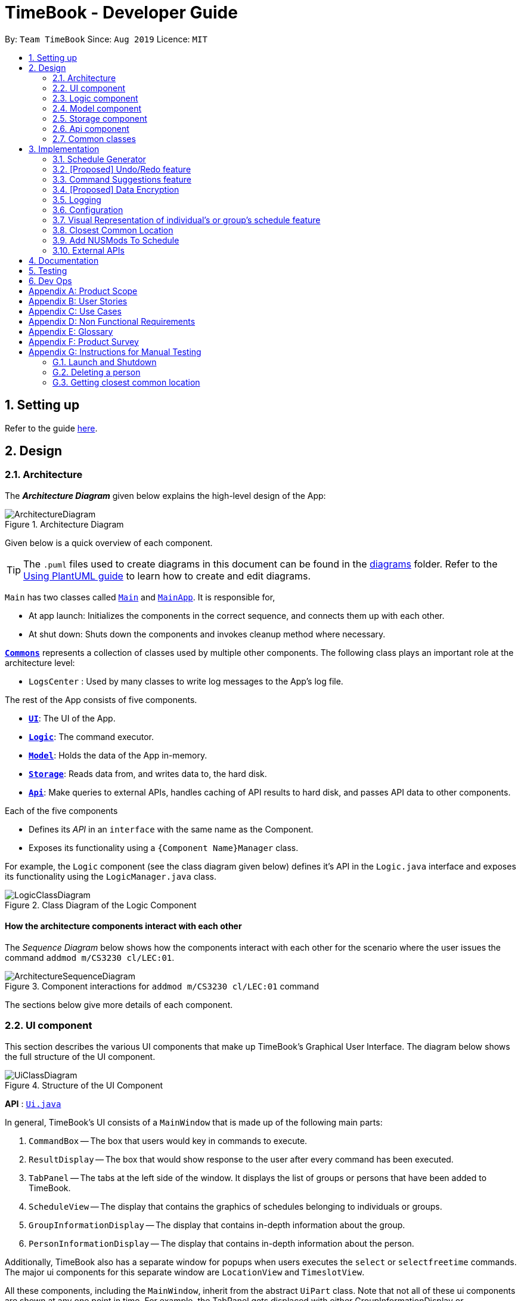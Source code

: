 = TimeBook - Developer Guide
:site-section: DeveloperGuide
:toc:
:toc-title:
:toc-placement: preamble
:sectnums:
:imagesDir: images
:stylesDir: stylesheets
:xrefstyle: full
ifdef::env-github[]
:tip-caption: :bulb:
:note-caption: :information_source:
:warning-caption: :warning:
endif::[]
:repoURL: https://github.com/AY1920S1-CS2103T-T10-4/main

By: `Team TimeBook`      Since: `Aug 2019`      Licence: `MIT`

== Setting up

Refer to the guide <<SettingUp#, here>>.

== Design

[[Design-Architecture]]
=== Architecture

The *_Architecture Diagram_* given below explains the high-level design of the App:

.Architecture Diagram
image::ArchitectureDiagram.png[]

Given below is a quick overview of each component.

[TIP]
The `.puml` files used to create diagrams in this document can be found in the link:{repoURL}/docs/diagrams/[diagrams] folder.
Refer to the <<UsingPlantUml#, Using PlantUML guide>> to learn how to create and edit diagrams.

`Main` has two classes called link:{repoURL}/src/main/java/seedu/address/Main.java[`Main`] and link:{repoURL}/src/main/java/seedu/address/MainApp.java[`MainApp`]. It is responsible for,

* At app launch: Initializes the components in the correct sequence, and connects them up with each other.
* At shut down: Shuts down the components and invokes cleanup method where necessary.

<<Design-Commons,*`Commons`*>> represents a collection of classes used by multiple other components.
The following class plays an important role at the architecture level:

* `LogsCenter` : Used by many classes to write log messages to the App's log file.

The rest of the App consists of five components.

* <<Design-Ui,*`UI`*>>: The UI of the App.
* <<Design-Logic,*`Logic`*>>: The command executor.
* <<Design-Model,*`Model`*>>: Holds the data of the App in-memory.
* <<Design-Storage,*`Storage`*>>: Reads data from, and writes data to, the hard disk.
* <<Design-API,*`Api`*>>: Make queries to external APIs, handles caching of API results to hard disk, and passes API data to other components.

Each of the five components

* Defines its _API_ in an `interface` with the same name as the Component.
* Exposes its functionality using a `{Component Name}Manager` class.

For example, the `Logic` component (see the class diagram given below) defines it's API in the `Logic.java` interface and exposes its functionality using the `LogicManager.java` class.

.Class Diagram of the Logic Component
image::LogicClassDiagram.png[]

[discrete]
==== How the architecture components interact with each other

The _Sequence Diagram_ below shows how the components interact with each other for the scenario where the user issues the command `addmod m/CS3230 cl/LEC:01`.

.Component interactions for `addmod m/CS3230 cl/LEC:01` command
image::ArchitectureSequenceDiagram.png[]

The sections below give more details of each component.

[[Design-Ui]]
=== UI component
This section describes the various UI components that make up TimeBook's Graphical User Interface. The diagram below shows the
full structure of the UI component.

.Structure of the UI Component
image::UiClassDiagram.png[]

*API* : link:{repoURL}/src/main/java/seedu/address/ui/Ui.java[`Ui.java`]

In general, TimeBook's UI consists of a `MainWindow` that is made up of the following main parts:

. `CommandBox` -- The box that users would key in commands to execute.
. `ResultDisplay` -- The box that would show response to the user after every command has been executed.
. `TabPanel` -- The tabs at the left side of the window. It displays the list of groups or persons that have been added to TimeBook.
. `ScheduleView` -- The display that contains the graphics of schedules belonging to individuals or groups.
. `GroupInformationDisplay` -- The display that contains in-depth information about the group.
. `PersonInformationDisplay` -- The display that contains in-depth information about the person.

Additionally, TimeBook also has a separate window for popups when users executes the `select` or `selectfreetime` commands.
The major ui components for this separate window are `LocationView` and `TimeslotView`.

All these components, including the `MainWindow`, inherit from the abstract `UiPart` class. Note that not all of these ui components are shown
at any one point in time. For example, the TabPanel gets displaced with either GroupInformationDisplay or PersonInformationDisplay
when a user executes commands such as `addgroup` or `addevent`. In a nut shell, the MainWindow will show different ui components depending on the command executed.

The `UI` component uses JavaFx UI framework. The layout of these UI parts are defined in matching `.fxml` files that are in the `src/main/resources/view` folder. For example, the layout of the link:{repoURL}/src/main/java/seedu/address/ui/MainWindow.java[`MainWindow`] is specified in link:{repoURL}/src/main/resources/view/MainWindow.fxml[`MainWindow.fxml`]

The `UI` component,

* Executes user commands using the `Logic` component.
* Listens for changes to `Model` data so that the UI can be updated with the modified data.

[[Design-Logic]]
=== Logic component

[[fig-LogicClassDiagram]]

The _Class Diagram_ below shows the structure of the logic component:

.Structure of the Logic Component
image::LogicClassDiagram.png[]

*API* :
link:{repoURL}/src/main/java/seedu/address/logic/Logic.java[`Logic.java`]

.  `Logic` uses the `TimeBookParser` class to parse the user command.
.  This results in a `Command` object which is executed by the `LogicManager`.
.  The command execution can affect the `Model` (e.g. adding a person).
.  The result of the command execution is encapsulated as a `CommandResult` object which is passed back to the `Ui`.
.  In addition, the `CommandResult` object can also instruct the `Ui` to perform certain actions, such as displaying help to the user.

Given below is the Sequence Diagram for interactions within the `Logic` component for the `execute("delete 1")` API call.

.Interactions Inside the Logic Component for the `delete 1` Command
image::DeleteSequenceDiagram.png[]

[[Design-Model]]
=== Model component

The following diagram provides a high-level overview of the Model component:

.High-level structure of the Model Component
image::model/ModelClassDiagram.png[]

*API* : link:{repoURL}/src/main/java/seedu/address/model/Model.java[`Model.java`]

The `Model`,

* stores a `UserPref` object that represents the user's preferences.
* stores a `TimeBook` object which contains data related to persons, groups and the mappings between them.
* stores a `ScheduleManager` object which contains data related to stateful UI.
* stores a `NusModsData` object which gets data related to NUSMods modules from the Api component and transforms them to be used by other components.
* stores a `GmapsModelManager` object which gets data related to Google Maps from the Api component and transforms them to be used by other components.

The following diagram provides a more detailed look into the `TimeBook` sub-component:

.Structure of TimeBook sub-component
image::model/TimeBookClassDiagram.png[]

The following diagram provides a more detailed look into the `ScheduleManager` sub-component:

.Structure of ScheduleManager sub-component
image::model/ScheduleManagerClassDiagram.png[]

The following diagram provides a more detailed look into the `NusModsData` sub-component:

.Structure of NusModsData sub-component
image::model/NusModsDataClassDiagram.png[]

The following diagram provides a more detailed look into the `Gmaps` sub-component:

.Structure of Gmaps sub-component
image::model/GmapsModelManagerClassDiagram.png[]

[[Design-Storage]]
=== Storage component

.Structure of the Storage Component
image::StorageClassDiagram.png[]

*API* : link:{repoURL}/src/main/java/seedu/address/storage/Storage.java[`Storage.java`]

The `Storage` component,

* can save `UserPref` objects in json format and read it back.
* can save the Time Book data in json format and read it back.

[[Design-API]]
=== Api component

The following diagram explains the design of the API component:

.Expected structure of API Component in `v2.0`.
image::api/ApiComponentClassDiagram.png[]
[NOTE]
Currently there is no `Api` interface or `ApiManager` to manage the external interactions with other components. Other components are directly accessing static methods in the `xxxApi` classes and `Cache` class for accessing API data. We intend to refactor the component to make it more OOP as shown in the figure above in `v2.0`.

The `Api`,

* handles queries to external APIs such as Google Maps and NUSMods.
* handles caching of API results for limited connectivity support.

[[Design-Commons]]
=== Common classes

Classes used by multiple components are in the `seedu.addressbook.commons` package.

== Implementation

This section describes some noteworthy details on how certain features are implemented.

//tag::scheduler[]
=== Schedule Generator

The Schedule Generator feature allows users to generate a combined schedule of any number of people. It combines these
schedules together, generates the common free time slots and packages it into a visual representation for the user.

This allows the user to quickly identify the common free time slots among the user and the members of the group.

==== Implementation

The Schedule Generator feature is facilitated by `ScheduleManager`. It implements the following operations:

* `ScheduleManager#updateScheduleWithPerson()`
** This method takes in the following as inputs:
*** `Person` person: the schedule of the person to be generated
*** `LocalDateTime` time: The start date and time of the schedule to be generated from
*** `ScheduleState` type: The type of schedule to be generated
** Generates a `ScheduleDisplay` of `type` of the `person`, spanning from `time` to 4 weeks later
** Updates the ScheduleDisplay with the generated schedule

* `ScheduleManager#updateScheduleWithUser()`
** This method takes in the following as inputs:
*** `User` user: The schedule of the user to be generated
*** `LocalDateTime` time: The start date and time of the schedule to be generated from
*** `ScheduleState` type: The type of schedule to be generated
** Generates a `ScheduleDisplay` of `type` of the `user`, spanning from `time` to 4 weeks later
** Updates the ScheduleDisplay with the generated schedule

* `ScheduleManager#updateScheduleWithGroup()`
** This method takes in the following as inputs:
*** `Group` group: The schedule of the group to be generated
*** `ArrayList<Person>` persons: The list of Person in the group
*** `ArrayList<PersonToGroupMapping>` mappings: Represents the role of each Person in the group
*** `LocalDateTime` time: The start date and time of the schedule to be generated from
*** `ScheduleState` type: The type of schedule to be generated
** Generates a `ScheduleDisplay` of `type` of the `group`, spanning from `time` to 4 weeks later
** Generates the `FreeSchedule` of the `group`
** Updates the ScheduleDisplay with the generated schedule

* `ScheduleManager#updateScheduleWithPersons()`
** This method takes in the following as inputs:
*** `ArrayList<Person>` persons: The list of Person to generate the schedule from
*** `LocalDateTime` time: The start date and time of the schedule to be generated from
*** `ScheduleState` type: The type of schedule to be generated
** Generates a `ScheduleDisplay` of `type` of the list of `person`, spanning from `time` to 4 weeks later
** Generates the `FreeSchedule` of the list of `person`
** Updates the ScheduleDisplay with the generated schedule

`ScheduleDisplay` is an object that contains all the schedule information to be shown to the user.

There are 3 types of `ScheduleDisplays` that extends from `ScheduleDisplay`.
The type of `ScheduleDisplay` that is generated is based on the `ScheduleState`.

* `PersonScheduleDisplay`:
** A `ScheduleDisplay` object that only shows the Schedule of a singular `Person`

* `HomeScheduleDisplay`:
** A `ScheduleDisplay` object that shows the Schedule of the `User` object

* `GroupScheduleDisplay`:
** A `ScheduleDisplay` object that shows the Schedule of a group of `Persons` including the `User`
** It contains a `FreeSchedule` object that tells the user the common `FreeTimeslots` among the `Persons` in the group

==== Usage Scenario

Given below is an example usage scenario of how the ScheduleManager behaves
when a schedule command is executed.

* `Step 1`: User enters command
** User enters a command: `schedule n/NAME1 n/NAME2`

* `Step 2`: LogicManager parses the command
** The `TimeBookParser#parseCommand` is called would parse the input and
create a new `ScheduleCommandParser` object and calls the `ScheduleCommandParser#parse` method
to parse the command arguments
** The `ScheduleCommandParser` would parse the arguments into a List of `Name` objects (i.e. NAME1, NAME2)
and create a new `ScheduleCommand` with the List of `Names`.
** The `ScheduleCommandParser` then and returns the `ScheduleCommand` to `LogicManager`

* `Step 3`: Execute the command
** `LogicManager` calls `ScheduleCommand#execute` method
** `ScheduleCommand` creates a new List of `Persons`
** `ModelManager#getUser` method is called to get the `User` object and `ScheduleCommand` adds it
to the List of `Persons`
** For each `Name` is the List of `Names`, `ModelManager#findPerson` is called by supplying a `Name`
object to get the `Person` object specified by the `Name` object.
** `ScheduleCommand` then adds the `Person` into the List of `Persons`
** `ScheduleCommand` calls the `ModelManager#updateScheduleWithPersons` method with the List of `Persons`

The following sequence diagram shows how the ScheduleCommand is executed:

image::scheduler/scheduleGeneratorSequenceDiagram1.png[width=100%]

* `Step 4`: Generate the Schedule
** `ModelManager` calls the `ScheduleManager#updateScheduleWithPersons` method with the List of `Persons`
** The `ScheduleManager` now generates the combined schedules of the List of `Persons` as well as the
free time slots and packages it into a `GroupScheduleDisplay`
*** This is done by first extracting the schedule and details of each person to generate a
list of `PersonSchedule`
*** With the list of `PersonSchedule`, the `#generateFreeSchedule` method is called and it will
generate a `FreeSchedule`. A `FreeSchedule` will contain all the details of each `FreeTimeslot`
such as previous location data of each person, start time and end time.
*** The `ScheduleManager` then packages all these information into a `GroupScheduleDisplay`

* `Step 5`: Update the ScheduleDisplay
** `ScheduleManager` now updates the current `ScheduleDisplay` to be shown to the user

The following sequence diagram shows how the `ScheduleDisplay` is generated:

image::scheduler/scheduleGeneratorSequenceDiagram2.png[width=100%]

* `Step 6`: Return feedback to user
-	The `ScheduleCommand` has finished executing and returns a `CommandResult` with the feedback to user
to `LogicManager`

Apart from generating a `GroupScheduleDisplay`, the `ScheduleManager` is also able to generate
Schedules of a `Person` or a `User` as well.

The following activity diagram summarizes what happens when the `ScheduleManager` is invoked to
generate a `ScheduleDisplay`:

image::scheduler/scheduleGeneratorActivityDiagram.png[width=100%]

==== Design Considerations

===== Aspect: How the `ScheduleDisplay` is generated and stored

* **Alternative 1 (current choice):** Generates the `ScheduleDisplay` in runtime only when the application
needs to show a schedule to the user.
** Pros: Saves memory space, and does not need to compute the `ScheduleDisplay` of every group and person upon startup.
** Cons: May have performance issues in runtime as the `ScheduleDisplay` is only generated when required.

* **Alternative 2:** Upon startup, generate each Group's `ScheduleDisplay` and store them within the `Group` object.
** Pros: Better runtime performance as the `ScheduleDisplay` is already generated.
** Cons: Will have perfomance issues in terms of memory usage. Each Group's and Person's `ScheduleDisplay` will also
have to be generated and stored in memory.
//end::scheduler[]

// tag::undoredo[]
=== [Proposed] Undo/Redo feature
==== Proposed Implementation

The undo/redo mechanism is facilitated by `VersionedAddressBook`.
It extends `AddressBook` with an undo/redo history, stored internally as an `addressBookStateList` and `currentStatePointer`.
Additionally, it implements the following operations:

* `VersionedAddressBook#commit()` -- Saves the current address book state in its history.
* `VersionedAddressBook#undo()` -- Restores the previous address book state from its history.
* `VersionedAddressBook#redo()` -- Restores a previously undone address book state from its history.

These operations are exposed in the `Model` interface as `Model#commitAddressBook()`, `Model#undoAddressBook()` and `Model#redoAddressBook()` respectively.

Given below is an example usage scenario and how the undo/redo mechanism behaves at each step.

Step 1. The user launches the application for the first time. The `VersionedAddressBook` will be initialized with the initial address book state, and the `currentStatePointer` pointing to that single address book state.

image::UndoRedoState0.png[]

Step 2. The user executes `delete 5` command to delete the 5th person in the address book. The `delete` command calls `Model#commitAddressBook()`, causing the modified state of the address book after the `delete 5` command executes to be saved in the `addressBookStateList`, and the `currentStatePointer` is shifted to the newly inserted address book state.

image::UndoRedoState1.png[]

Step 3. The user executes `add n/David ...` to add a new person. The `add` command also calls `Model#commitAddressBook()`, causing another modified address book state to be saved into the `addressBookStateList`.

image::UndoRedoState2.png[]

[NOTE]
If a command fails its execution, it will not call `Model#commitAddressBook()`, so the address book state will not be saved into the `addressBookStateList`.

Step 4. The user now decides that adding the person was a mistake, and decides to undo that action by executing the `undo` command. The `undo` command will call `Model#undoAddressBook()`, which will shift the `currentStatePointer` once to the left, pointing it to the previous address book state, and restores the address book to that state.

image::UndoRedoState3.png[]

[NOTE]
If the `currentStatePointer` is at index 0, pointing to the initial address book state, then there are no previous address book states to restore. The `undo` command uses `Model#canUndoAddressBook()` to check if this is the case. If so, it will return an error to the user rather than attempting to perform the undo.

The following sequence diagram shows how the undo operation works:

image::UndoSequenceDiagram.png[]

NOTE: The lifeline for `UndoCommand` should end at the destroy marker (X) but due to a limitation of PlantUML, the lifeline reaches the end of diagram.

The `redo` command does the opposite -- it calls `Model#redoAddressBook()`, which shifts the `currentStatePointer` once to the right, pointing to the previously undone state, and restores the address book to that state.

[NOTE]
If the `currentStatePointer` is at index `addressBookStateList.size() - 1`, pointing to the latest address book state, then there are no undone address book states to restore. The `redo` command uses `Model#canRedoAddressBook()` to check if this is the case. If so, it will return an error to the user rather than attempting to perform the redo.

Step 5. The user then decides to execute the command `list`. Commands that do not modify the address book, such as `list`, will usually not call `Model#commitAddressBook()`, `Model#undoAddressBook()` or `Model#redoAddressBook()`. Thus, the `addressBookStateList` remains unchanged.

image::UndoRedoState4.png[]

Step 6. The user executes `clear`, which calls `Model#commitAddressBook()`. Since the `currentStatePointer` is not pointing at the end of the `addressBookStateList`, all address book states after the `currentStatePointer` will be purged. We designed it this way because it no longer makes sense to redo the `add n/David ...` command. This is the behavior that most modern desktop applications follow.

image::UndoRedoState5.png[]

The following activity diagram summarizes what happens when a user executes a new command:

image::CommitActivityDiagram.png[]

==== Design Considerations

===== Aspect: How undo & redo executes

* **Alternative 1 (current choice):** Saves the entire address book.
** Pros: Easy to implement.
** Cons: May have performance issues in terms of memory usage.
* **Alternative 2:** Individual command knows how to undo/redo by itself.
** Pros: Will use less memory (e.g. for `delete`, just save the person being deleted).
** Cons: We must ensure that the implementation of each individual command are correct.

===== Aspect: Data structure to support the undo/redo commands

* **Alternative 1 (current choice):** Use a list to store the history of address book states.
** Pros: Easy for new Computer Science student undergraduates to understand, who are likely to be the new incoming developers of our project.
** Cons: Logic is duplicated twice. For example, when a new command is executed, we must remember to update both `HistoryManager` and `VersionedAddressBook`.
* **Alternative 2:** Use `HistoryManager` for undo/redo
** Pros: We do not need to maintain a separate list, and just reuse what is already in the codebase.
** Cons: Requires dealing with commands that have already been undone: We must remember to skip these commands. Violates Single Responsibility Principle and Separation of Concerns as `HistoryManager` now needs to do two different things.
// end::undoredo[]

// tag::suggestions[]
[#command-suggestions]
=== Command Suggestions feature
==== Implementation

The command suggestions mechanism is facilitated by `SuggestionLogic`.
Through user-interface events provided by `SuggestingCommandBox`, it parses the command that was entered to provide context-sensitive suggestions.

It does this by identifying the `commandWord` (e.g. `findperson`, `addperson`, etc.) and `arguments` provided (e.g. `n/Alice`, `g/CS2103T`) and by using the caret position, provides command suggestions if the caret is located within the `commandWord` section or provides argument-specific suggestions by delegating to the ``Suggester`` registered for the specific `commandWord`.

Given below is an example usage scenario and how the command suggestions mechanism behaves at each step.

Step 1. The user types in the command `findperson n/|` and the `CommandSuggestionBox` UI class passes the command text (i.e. `findperson n/`) and the caret position index (i.e. 13) to `SuggestionLogic`.

NOTE: The vertical line/pipe character (i.e. `|`) denotes the position of the caret and is not part of the entered command itself. +
So for the above example, the command entered is `findperson n/` with the caret at the end of the command.

image::command-suggestions/Step1.svg[]

Step 2. The `SuggestionLogic` asks the `AddressBookParser` to tokenize the command text into its two parts: the `commandWord` and the `arguments`. This is needed so the `SuggestionLogic` knows which `Suggester` to use later.

image::command-suggestions/Step2.svg[]

[#command-suggestions-caret-within-arguments]
Step 3. The `SuggestionLogic` then checks where the caret is currently positioned, either within the `commandWord` or within the `arguments` section. In this case, the caret is placed after the `n/` so it is within the `arguments` section. link:#command-suggestions-caret-within-commandWord[To read how the behaviour changes if the caret was placed within the `commandWord` section, click here.]

image::command-suggestions/Step3.svg[width=50%]

Step 4. The `SuggestionLogic` asks the static `Suggester` class which ``Prefix``es are supported by the current `commandWord` (i.e. `findperson`) for tokenizing the `arguments`. This list of supported ``Prefix``es, together with the command `arguments`, are passed to the static `ArgumentTokenizer` to parse it into an `ArgumentList` containing ``CommandArgument``s. Each `CommandArgument` contains the type of `Prefix` and the user-entered value.

image::command-suggestions/Step4.svg[]

Step 5. The `SuggestionLogic` then asks the static `Suggester` class to create the relevant `Suggester` object based on the `commandWord`. In this case, the static `Suggester` class returns a new `FindPersonSuggester` because the `commandWord` is `findperson`.

image::command-suggestions/Step5.svg[]

Step 6. The `SuggestionLogic` asks the `ArgumentList` object which `CommandArgument` is currently selected based on the user's caret position. In this case, it is the `CommandArgument` with the `Prefix` of `PERSON_NAME` and `value` of an empty string because the caret is positioned within the `n/` text and no value has been entered.

image::command-suggestions/Step6.svg[]

Step 7. The `SuggestionLogic` asks for the suggestions from the `FindPersonSuggester` by providing three things to it. First, the current `Model` object, second the previously parsed `ArgumentList` object and finally, the `CommandArgument` to provide suggestions for. After obtaining the list of suggestions, the `SuggestionLogic` class returns it to the `CommandSuggestionBox` UI class for display.

image::command-suggestions/Step7.svg[]

The following sequence diagram condenses all the above diagrams into one, given the input `findperson n/|`:

image:command-suggestions/FindPersonSequenceDiagram.svg[]

[#command-suggestions-caret-within-commandWord]
The `SuggestionLogic` behaves differently when the caret position is within the `commandWord` section. The sequence diagram below shows the behaviour for the case of `find|person n/`. link:#command-suggestions-caret-within-arguments[To read how the behaviour changes if the caret was placed within the `arguments` section, click here.]

image:command-suggestions/SuggestingCommands.svg[]

The following activity diagram summarizes what happens when a user interacts with the command input box:

image::command-suggestions/ActivityDiagram.svg[]

==== Design Considerations

===== Aspect: How command suggestions gets its suggestions

* **Alternative 1 (current choice):** Ask ``Suggester``s for suggestions every time anything changes
** Pros: Easy to implement.
** Cons: May have performance issues in terms of CPU and memory usage as ``Suggester``s are created and run every time the command changes or the caret is moved.
* **Alternative 2:** Cache suggestions based on entered command and caret position
** Pros: Will use less CPU, may use less memory.
** Cons: Difficult to properly account for all the conditions that should cause a cache invalidation/recalculation of suggestions.

===== Aspect: Data structure to pass around the command arguments

* **Alternative 1 (current choice):** Create an `ArgumentList` to store the ordered sequence of arguments.
** Pros: Provides ``Suggester``s with flexibility in providing suggestions since the relative ordering of arguments is preserved. For example, it is possible to suggest different values for each `class/` argument based on the left-closest `mod/` argument for the following command: `addmod n/Alice mod/CS2103T class/ mod/CS2101 class/`.
** Cons: Increased complexity in extracting command arguments for simpler ``Suggester``s.
* **Alternative 2:** Reuse `ArgumentMultimap`
** Pros: We do not need to maintain a separate data structure due to reuse, and developers familiar with how `ArgumentTokenizer.tokenize()` works for writing a `Command` can transfer their knowledge when writing ``Suggester``s for their own commands.
** Cons: ``Suggester``s are restricted in terms of the flexibility of their suggestions, as they lack info about the relative ordering of all the arguments.
// end::suggestions[]

// tag::dataencryption[]
=== [Proposed] Data Encryption

_{Explain here how the data encryption feature will be implemented}_

// end::dataencryption[]

=== Logging

We are using `java.util.logging` package for logging. The `LogsCenter` class is used to manage the logging levels and logging destinations.

* The logging level can be controlled using the `logLevel` setting in the configuration file (See <<Implementation-Configuration>>)
* The `Logger` for a class can be obtained using `LogsCenter.getLogger(Class)` which will log messages according to the specified logging level
* Currently log messages are output through: `Console` and to a `.log` file.

*Logging Levels*

* `SEVERE` : Critical problem detected which may possibly cause the termination of the application
* `WARNING` : Can continue, but with caution
* `INFO` : Information showing the noteworthy actions by the App
* `FINE` : Details that is not usually noteworthy but may be useful in debugging e.g. print the actual list instead of just its size

[[Implementation-Configuration]]
=== Configuration

Certain properties of the application can be controlled (e.g user prefs file location, logging level) through the configuration file (default: `config.json`).

// tag::visualrep[]
=== Visual Representation of individual's or group's schedule feature

The visual representation refers to the graphics you see when you view a group or an individual's schedule in TimeBook. We will first describe how the graphics are created.
All of these graphics are created in the `ScheduleView` class. The object oriented domain model below illustrates the problem domain of the `ScheduleView` class in TimeBook.

.Object oriented domain model for `ScheduleView`.
image::./yijie/ScheduleViewDomainModel.png[svdm,500,500]

The `ScheduleView` class in TimeBook follows the above model closely. Let's walk you through how the graphics are created.

. Following the model, we have a class `PersonTimeslot` that behaves like an event time slot. Each `PersonTimeslot` object thus have a date, a start time and an end time.
. Separate the given `PersonTimeslot` objects into lists by dates and sort the time slots according to start times. Each list acts as a `Schedule` for a particular date.
. For each date, create a *VBox* (a container to to stack `Block` objects vertically). Eventually, each *VBox* will contain all the time slot blocks for the a particular date.
.. Condition: If the first `PersonTimeslot` in the list starts after 8am (TimeBook's schedule start time), stack an empty `Block` in the *VBox* with the same height as the
duration between 8am and the start time of this `PersonTimeslot` object to represent the initial offset region.
. Loop through each `PersonTimeslot` object in the list, stack a coloured `Block` in the same *VBox*. Each of the `Block` should have the same height as the duration between the start
and end time of its corresponding `PersonTimeslot` object.
. Stack in empty `Block` to fill the gaps between the end time of the current `PersonTimeslot` and the start time of the next `PersonTimeslot` in the list.

Now that you have seen how the graphics for TimeBook are created, the next step would be to control what graphics to show. As such,
 we made use of an abstract class `ScheduleViewManager` to control the creation of `ScheduleView` objects.
The two classes that extend from `ScheduleViewManager` are `IndividualScheduleViewManager` and `GroupScheduleViewManager`.

The following methods are implemented in `ScheduleViewManager` to control the schedules displayed in the window.

* `ScheduleViewManager#getInstanceOf(ScheduleDisplay)` -- Instantiates the `ScheduleViewManager` with a given `ScheduleDisplay` object. The `ScheduleDisplay` object contains
all the information needed to generate a schedule view.
* `ScheduleViewManager#scrollNext()` -- Scrolls the schedule shown down. Once it reaches the bottom, it will start back at the top.
* `ScheduleViewManager#toggleNext()` -- Modifies the schedule shown to show the next week's schedule. The schedule shown can at most show up to 4 weeks in advance. Once the fourth week is reached, it will start back at the first week.
* `ScheduleViewManager#filterPerson(List<Name>)` Filters the schedule shown to the given list of names. This method only works when the schedule shown belongs to group.

A sample usage of the ScheduleViewManager is described below.

Step 1. The user wants to view a group called "Three musketeers" consisting of 3 members, Alice, Ben and Carl in TimeBook and executes the command
`show g/Three musketeers` in the command line. The state of `ScheduleViewManager` will be initialised to show only the group's schedule for the first week as shown in the object diagram below.

.Initial state of GroupScheduleViewManager after the `show` command is executed.
image::./yijie/gsvm_state1.png[gsvm1,800,500]

Step 2. Suppose the user thinks that arranging a group meeting on the first week is too rushed, so he executes the `togglenext` command to view the group's schedule for the next week.
The state of `ScheduleViewManager` is then modified to show the second week of the group's schedule as shown in the diagram below.

.State of GroupScheduleViewManager after the `togglenext` command is executed.
image::./yijie/gsvm_state2.png[gsvm1,800,500]

Step 3. Suppose the user now wants to inspect some of his group members' schedules, and he executes the `lookat` command to inspect Alice's and Carl's schedules.
The state of `ScheduleViewManager` is once again modified to only show the specified group members' schedules in the object diagram below.

.State of the GroupScheduleViewManager after the `lookat` command is executed.
image::./yijie/gsvm_state3.png[gsvm1,800,500]

Now that we have the full picture of how the graphics are created and controlled, we are ready to show how the user obtain a visual representation of a person or group's schedule using the `show` command.
The following sequence diagram shows the sequence of events that lead to changes in the UI when an example of the `show` command is executed for a group called *CS2103*.

.Sequence diagram for the `show` command.
image::./yijie/showCommandSequenceDiagram.png[]

In order to make the diagram look less messy, a reference diagram shown below is created to show what happens in the *get schedule view* frame.

.Reference frame that was omitted from the sequence diagram.
image::./yijie/showCommandSdFrame.png[scsdf, 600, 600]

Details of how the graphics are created within the `ScheduleView` have been described above and thus, are omitted in the diagram.

==== Design Considerations
|===
| Aspect: | Choice | Pros | Cons
.3+| Amount of detail present in schedule view.
| 1. Enable users to see schedules up to 1 week in advance.
| 1. Easy to implement.

2. Less likely for bugs when invoking other commands such as select and popup.
| 1. Users may experience difficulty to plan meetings 2 or more weeks in advance.

| 2. Enable users to see schedules up to 4 weeks in advance. **(Current choice)**
| 1. Most users should be able to plan most of their meetings.
| 1. Slightly more challenging to implement.

2. Slower as each request will take 4 times as long.

| 2. Enable users to see schedules up to an indefinite weeks in advance.
| 1. Every users should be able to plan their meetings.
| 1. Slow requests as every query will regenerate a new set of graphics.

4+| We chose to allow users to see schedules up to 4 weeks in advance mainly due to usability. We recognise that most group meetings do not happen
within a short period of 1 week as it may seem rushed for everyone in a group. We also found that it is unnecessary to enable users to see their schedules
after the 1 month mark since it is most likely to not have been updated yet. Thus, showing schedules for up to 4 weeks should be sufficient for our design.
|===

|===
| Aspect: | Choice | Pros | Cons
.2+| Viewing some group member's schedule in a group using the `lookat` command.
| 1. Filter, but do not recalculate the free time slot to the filtered group members from the command. **(Current choice)**
| 1. Easier to implement..

2. User can still keep track of the entire group's schedule.

| 1. Users may be misled to think that the `lookat` command is not working as it does not update the displayed free time slots.

| 2. filters, recalculate and display the common free time slot for the filtered members.
| 1. There will not be any misleading empty blocks in a group's schedule.

| 1. Difficult to implement.

2. Each query will take a lot longer to process the locations data.

4+| We understand that users may want to inspect the schedules of some of his or her group members while still keeping track
of the entire group's common free time slots. This would be useful for users who want to organise partial group meetings
with some of his or her group members before or after the official group meeting (where everyone attends).
Furthermore, filtering a group member can easily be done by just creating a new group and adding group members to it.

|===
// end::visualrep[]


// tag::Closest-Common-Location[]
[[Implementation-ClosestLocation]]
=== Closest Common Location
Closest common location utilises Google Maps API to get the best center location to meet for a group project meeting.
We define this location as Closest Common Location. Below is an example of this feature.
[#img-Popup]
.Popup for the closest common location.
image::gmaps/SuccessfulPopup.png[Popup]

==== Definition

* Due to connectivity constraints, we cannot support location outside of NUS. View <<UserGuide#Supported-Locations, User Guide>> for the full list of location we support.
* The closest location is the location that has the least average travelling distance by car from the various sources.
* All invalid locations are omitted and will not be considered in the computation of the closest common locations.

==== Algorithm

. Create a complete graph where the vertices are the different locations in NUS and edges are the respective travelling distance by car from location `u` to `v`
. Represent this graph in a v x v matrix where `i` represent the source location and `j` represent destination location and `distanceMatrix[i][j]` represents the time needed to travel from `i` to `j`
. To get the closest common location of S1 ... Sn:
.. Get the rows i = l1 ... ln
.. Sum the values of the rows to a new row `totalDistance`
.. The smallest value in the row is the closest common location

Below is an example of how the algorithm is applied on arbitrary locations `l1...ln` with arbitrary travelling distance
to compute the closest common location for `l2,ln-2 and ln1`.
[#img-GmapsClassDiagram]
.Example of how the algorithm is used. The closest common location for this instance is `ln-2`.
image::gmaps/Algorithm.png[Algorithm]

==== Implementation

*Consideration*

. Google Maps API charges USD$10-USD$20 per 1000 call.
. https://developers.google.com/maps/documentation/distance-matrix/usage-and-billing[Google Maps Distance Matrix Api]
has a limit of 100 elements for every API call.
. Google Maps Api has bug
.. Inconsistency in identifying locations. Example
... `NUS_LT17` is identified as the correct location and `LT17` is not.
... `NUS_AS6` is not identified as the correct location but `AS6` is identified as the correct location.
.. Certain locations are not supported by Google Maps
... `S4` and `S6` are identifiable but `S5` is not.
.. Some locations are valid on Google Maps Places Api but not on Google Maps Distance Matrix Api.
. Not all venues on NUSMods are identifiable on Google Maps API.
. Some venues on NUSMods are in the same building(ie AS6-0213 and AS6-0214).

*Implementation*

The image below represents the Class Diagram for Closest Common Location component of TimeBook

[#img-GmapsClassDiagram]
.Class Diagram for Closest Common Location Component
image::gmaps/GmapsClassDiagram.png[GmapsClassDiagram]


*There are 3 main aspects to the implementation of this component.*

. External API
. Creating the matrix
. Getting the closest location

===== External API

To support the limited internet connection, we preprocess the relevant data and save it into the resources directory (See <<External APIs, External APIs>>).

===== Constructing the graph matrix

Below is the sequence diagram for the creation of the matrix.

[#img-Gmaps-Sequence-Diagram]
.Sequence diagram for the construction of the graph matrix
image::gmaps/MatrixCreationSequenceDiagram.png[Gmaps-Sequence-Diagram]

*Brief overview*
The initialising of the matrix is broken into 2 steps. The first step is to get the list of locations in NUSMods and
checking against Google Maps API if that location is identifiable by Google. The second step is to use the identifiable
location to construct the matrix.

*Steps*

. Check if the name of the location in NUSMods is identifiable on Google Maps. `ProcessVenues#process` is the driver for this step.
.. Call NUSMods API with `Cache#loadVenues` to get an array of Venues in NUS,
.. Iterate through each venue and sanitize it to Google Maps Identifiable location.
... Sanitizes the location name given by NUSMods by appending `NUS_` to the front and removing any characters after `-`
or `/` as the room in the building does not matter. This will help to reduce the cost of Google Maps API calls.
... `UrlUtil#conditionalLocationName` maps the location name that are not supported on Google Maps to a valid location
name.
... Each venue in the array will have a `validLocationName` and `placeId` mapped to it in the
`Location` class. This will help with the generation of Google Maps Distance Matrix API and retrieving of the location
image from Google Maps Maps Static API
. Construct matrix. `ProcessLocationGraph#process` is the driver for this step.
.. Get the list of valid location with the relevant data(`placeId` and `validLocationName`)
.. Divide this list into blocks of 10 to keep under the 100 element limit of Google Maps.
.. Call Google Maps Distance Matrix Api for all the blocks in the list.
.. Combine the API response into a single 2-Dimensional array where `distanceMatrix: ArrayList<ArrayList<Long>>`.
.. Use the constructed 2-Dimensional to instantiate `LocationGraph` which would be utilised to compute all the
closest common location.

==== Getting closest location

`ClosestLocation#closestLocationData` executes algorithm above to compute the closest common location. Similar to how
`JSON` is used to transfer data in `HTTP APIs`, `ClosestCommonLocationData` is used to transfer the relevant data to the
`UI` to display the popup.
// end::Closest-Common-Location[]

==== Design Considerations

====== Aspect: Limited Connectivity Support
Current choice: we chose alternative 2 as we have limited Google Maps API calls and to reduce the time and space complexity
of the application.

* **Alternative 1:** Get the distance of the location directly from the NUSMods.
** Pros: Simplify the code base as we can directly call Google Maps API after calling NUSMods API.
** Cons: Bad time complexity as there would be quadratically more data to process. Prone to error as Google Maps might
identify `AS6-0114` but not `AS6-0223`.
* **Alternative 2:** Sanitize the Locations on NUSMods API according to their buildings(ie `AS6-0114`->`AS6`)
** Pros: Save time and space complexity as the number of venues will decrease by a factor of 10.
** Cons: Increase in complexity of the code base as an additional step of processing will be required.

// tag::nusmods[]
=== Add NUSMods To Schedule
==== Implementation
This feature allows users to add their NUSMods timetable (using the `AddNusModsCommand` or `AddNusModCommand`) to their TimeBook schedules.

The `AddNusModsCommand` can be executed by the user through the CLI with the following syntax `addmods n/NAME link/NUSMODS_SHARE_LINK`. The share link contains semester number, module codes, class types and class numbers, which are used for creating and adding events to the person's schedule.

The `AddNusModCommand` can be executed by the user through the CLI with the following syntax `addmod n/NAME m/MODULE_CODE cl/CLASS_TYPE_1:CLASS_NUMBER_1,CLASS_TYPE_2:CLASS_NUMBER_2,...`. This allows the user to add individual modules but requires the user to manually specify the class type and class numbers.

Since the `AddNusModsCommand` is less complex than `AddNusModsCommand` as it only adds 1 module at a time and does not require URL validation and parsing, we will walk through the implementation of the latter instead. The following sequence diagram shows what happens when `AddNusModsCommand` is executed:

.Sequence diagram of executing the AddNusModsCommand
image::nusmods/AddNusModsSequenceDiagram.png[]

. User enters `addmods n/NAME link/https//nusmods.com/...`. The command string will be passed to `LogicManager` which calls `TimeBookParser` for parsing into an `AddNusModsCommand` object.
. The `TimeBookParser` delegates the parsing to `AddNusModsCommandParser`. The name parameter will be parsed into a `Name` object, while the link parameter will be passed `NusModsShareLink#parseLink`, which validates and parses the link to create an `NusModsShareLink` object containing the `SemesterNo`, each module's `ModuleCode`, and their corresponding lessons' `LessonType` and `LessonNo`. The `AddNusModsCommandParser` then creates an `AddNusModsCommand`, which takes in the `Name` and `NusModsShareLink` objects, and passes the command back to `LogicManager`.
. The `AddNusModsCommand#execute` is then called by the `LogicManager`. In the `AddNusModsCommand#execute` method,
.. `AddNusModsCommand#getPerson` is called to get from the model the `Person` whose schedule will be added with the modules.
.. `AddNusModsCommand#mapModulesToEvents` is then called to map each module to an event. Each `Module`-`LessonType`-`LessonNo` entry in the `NusModsShareLink` is iterated through and the following is executed,
... Call `model#findModule` to get the `Module` with the given module code.
... Pass the `Module` and pairs of `LessonType`-`LessonNo` to `ModuleEventMappingUtil#mapModuleToEvent` to generate an `Event` based on the module and lesson type-number pair. One `Module` is mapped to one `Event`, and each `Lesson` in the module is used to generate multiple `Timeslots` for an event.
.. The created events will then be iterated through and executed with `person#addEvent` to add the events to the person's schedule.
. The command result is returned to `LogicManager` and feedback is displayed to user.

The following class diagram shows the `Module` class and its associated classes. The structure follows closely to the data retrieved from NUSMods API with some changes to suit the needs of our application.

.Class diagram of `Module` and associated classes
image::nusmods/ModuleClassDiagram.png[]

The following class diagram shows the `Event` class and its associated classes relevant in the context of this feature.

.Class diagram of `Event` and associated classes
image::nusmods/EventClassDiagram.png[align="center", width=75%, pdfwidth=50vw]



==== Design Considerations
|===
| Aspect: | Choice | Pros | Cons
.3+| Ease of use

| 1. Allow user to add modules individually
| Easier to implement.
| Tedious for user, as user has to specify the module code, lesson types and lesson numbers in the command.

| 2. Allow user to add modules via NUSMods share link *(current choice)*
| User can easily get the NUSMods share link of his/her existing NUSMods timetable and copy/paste the link into the command.
| Require implementation of complex URL validation and parsing.

| 3. Allow user to import the downloaded iCalendar file from NUSMods
| Opens up the possibility of importing generic iCalendar files.
| Harder to implement, need to deal with file IO and .ics file format parsing. Also, user is unlikely to get the iCalendar files of his/her group members (due to tediousness)

4+| We chose to implement choice 2 as it is the most user-friendly one. The bonus is that choice 1 has been implemented as well as it is easy to adapt what we have already implemented for choice 2 to make choice 1 work.
|===

// end::nusmods[]


// tag::websocket[]
// tag::websocket-marcus-1[]
=== External APIs

The application requires data from the https://api.nusmods.com/v2/[NUSMods API] for the <<Add NUSMods To Schedule, Add NUSMods To Schedule>> feature and data from the https://developers.google.com/maps/documentation[Google Maps API] for the <<Closest Common Location(Micro Service), Closest Common Location>> feature. The following subsections describe the implementation of the <<Design-API,Api component>>:

==== APIs

We have implemented an `Api` component to contain the logic of interfacing with external APIs, the architecture diagram of this component can be seen in <<Design-API, Design -> Api component>>.

The `websocket.NusModsApi` class contains methods for querying different endpoints of the NUSMods API and parsing the query results into `JSONObject` or `JSONArray` objects.

The `websocket.GmapsApi` class contains methods for querying different endpoints of the Google Maps API and parsing the query results into `JSONObject` or `JSONArray` objects.

The `websocket.Cache` class handles the saving and loading of cached API results in the resources folder.

The `websocket.util` folder contains various utility classes for querying external APIs.

==== Caching API Results

To support limited connectivity in our application, the results of all API queries are preprocessed and saved into the resources directory. This is managed by the `Cache` class. The following activity diagram shows how the caching feature works when external data is required for the execution of a certain command:

.Activity diagram showing decision flow for `loadXXX` methods
image::gmaps/ApiDiagram.png[width=40%, pdfwidth=40vw]

==== Preprocessing NUSMods API
We preprocess the data collected from NUSMods API so that we can cache the data for offline usage and perform some early computation steps (e.g. validation, parsing) to reduce the computation cost during actual use in the application.

Notably, the key information that we require for each NUS module is the timetable information. However, there is no available API endpoint which provides the timetable information of all modules at once. Rather, there is only an endpoint which provides the timetable information of one module per query. Thus, we developed a small program in `logic.internal.nusmods.ImportMods`, which is executed prior to the main application itself, to query the timetable info for every module and save the data in the resources folder.

// end::websocket-marcus-1[]

// tag::websocket-klement[]
==== Preprocessing Google Maps API
All preprocessing of raw API data for Google Maps are done in the `GmapsJsonUtils` class.
// end::websocket-klement[]

// tag::websocket-marcus-2[]
==== Design Considerations
|===
| Aspect: | Choice | Pros | Cons
.3+| Limited Connectivity Support

| 1. Preprocessing API results and storing it in resources folder.
| Can achieve complete offline support, also avoids the issue of providing API keys in production *(current choice*).
| Have to run the preprocessing programs in `logic.internal` from time to time to update data files, e.g. for modules in new academic year or new locations else features will not work.

| 2. Caching Query Results
| Achieves limited connectivity support (call once and save result, then use saved result for future calls). Also, needs less work to support future data/API changes.
| Not so useful in cases where a large number of queries is required to be preprocessed first in order to handle a single user command, e.g. finding common location requires building a `LocationGraph` after getting the locations data from Google Maps.

| 3. Direct API queries
| Easy to implement, minimal work to support future data/API changes.
| No limited connectivity support.

4+| The choice of implementation was progressive - it was initially choice 3 for prototyping, then enhanced to choice 2, and finally adapted to choice 1. Choice 1 suits our needs the best as it can achieve complete offline support and avoid handling API keys in production. Additionally, the cons of choice 1 is manageable. However, a mix of choice 1 and 2 will be required moving forward if we intend to support non-NUS locations or multiple academic semesters.
|===
// end::websocket-marcus-2[]
// end::websocket[]

== Documentation

Refer to the guide <<Documentation#, here>>.

== Testing

Refer to the guide <<Testing#, here>>.

== Dev Ops

Refer to the guide <<DevOps#, here>>.

[appendix]
== Product Scope

*Target user profile*:

* has a need to coordinate meetings with many groups/projects
* prefer desktop apps over other types
* can type fast
* prefers typing over mouse input
* is reasonably comfortable using CLI apps

*Value proposition*: find a common time and venue amongst group members to schedule meetings faster

[appendix]
== User Stories

Priorities: High (must have) - `* * \*`, Medium (nice to have) - `* \*`, Low (unlikely to have) - `*`

[width="59%",cols="22%,<23%,<25%,<30%",options="header",]
|=======================================================================
|Priority |As a ... |I want to ... |So that I can...
|`* * *` |new user |see usage instructions |refer to instructions when I forget how to use the App

|`* * *` |user |add a new person |

|`* * *` |user |delete a person |remove contacts that I no longer need

|`* * *` |user |find a person by name |locate details of persons without having to go through the entire list

|`* * *` |user |add a new group |create a group for scheduling meetings

|`* * *` |user |add person to group |

|`* * *` |user |delete a group |remove groups that I no longer need

|`* * *` |user |find a group by name |locate details of groups without having to go through the entire list

|`* * *` |user |import my current schedule |do not have to manually add my calendar events

|`* * *` |user |import my friends' schedule easily |do not have to manually add their calendar events

|`* * *` |user |view my schedule |see what's on my schedule

|`* * *` |user |find a common free time between multiple schedules |schedule a meeting between multiple people quickly

|`* * *` |user |schedule meetings with different intervals (multiple times a week, every week, biweekly) | arrange more regular meetings

|`* * *` |user |import my current schedule |do not have to manually add my calendar events

|`* * *` |user |add ad-hoc events |can de-conflict

|`* * *` |user |export/share scheduled meetings |share it with other members of the group/project

|`* * *` |user |savable data |share it with other members of the group/project

|`* *` |user |know the best meeting location |arrange the meeting at a convenient place for all members

|`* *` |user |know which bus to take |get to the meeting location

|`* *` |experienced user |only use the keyboard |get things done faster

|`* *` |user |tab complete |type my commands faster

|`* *` |forgetful user |have guidance when typing |complete my commands easily

|`* *` |careless user who type wrong commands frequently|undo my commands |do not have to manually reverse my mistakes

|`* *` |inexperienced user |group people’s timetables |complete my commands easily

|`* *` |user |generate email invite |notify other members of the group/project about the scheduled meeting

|`*` |user |have a change log |view past changes


|=======================================================================

[appendix]
== Use Cases

(For all use cases below, the *System* is the `AddressBook` and the *Actor* is the `user`, unless specified otherwise)

[discrete]
=== Use case: Delete person

*MSS*

1.  User requests to list persons
2.  TimeBook shows a list of persons
3.  User requests to delete a specific person in the list
4.  TimeBook deletes the person
+
Use case ends.

*Extensions*

[none]
* 2a. The list is empty.
+
Use case ends.

* 3a. The given index is invalid.
+
[none]
** 3a1. AddressBook shows an error message.
+
Use case resumes at step 2.

[discrete]
=== Use case: Schedule a meeting
Preconditions: meeting group is created.

*MSS*

1. User requests to arrange a meeting for a group
2. TimeBook searches for common free timeslots between all group members' schedules
3. User chooses a free timeslot to schedule a meeting
4. TimeBook adds the scheduled meeting to all members' schedules

*Extensions*



[appendix]
== Non Functional Requirements

.  Should work on any <<mainstream-os,mainstream OS>> as long as it has Java `11` or above installed.
.  Should be able to hold up to 1000 persons without a noticeable sluggishness in performance for typical usage.
.  A user with above average typing speed for regular English text (i.e. not code, not system admin commands) should be able to accomplish most of the tasks faster using commands than using the mouse.
. The application should be user-friendly to novices who have not used a command line interface before.
. The application should primarily cater to NUS students who already uses NUSMods to find free time.
. The UI design of the application should be intuitive to users to navigate.
. The application size should not be too big.
. The application should save data real time and not require users to invoke save manually.
. Our code should allow other developers to add new features in the application easily.

[appendix]
== Glossary

[[mainstream-os]] Mainstream OS::
Windows, Linux, Unix, OS-X

[[api]] API::
Application Programming Interface

[appendix]
== Product Survey

*Product Name*

Author: ...

Pros:

* ...
* ...

Cons:

* ...
* ...

[appendix]
== Instructions for Manual Testing

Given below are instructions to test the app manually.

[NOTE]
These instructions only provide a starting point for testers to work on; testers are expected to do more _exploratory_ testing.

=== Launch and Shutdown

. Initial launch

.. Download the jar file and copy into an empty folder
.. Double-click the jar file +
   Expected: Shows the GUI with a set of sample contacts. The window size may not be optimum.

. Saving window preferences

.. Resize the window to an optimum size. Move the window to a different location. Close the window.
.. Re-launch the app by double-clicking the jar file. +
   Expected: The most recent window size and location is retained.

_{ more test cases ... }_

=== Deleting a person

. Deleting a person while all persons are listed

.. Prerequisites: Populate TimeBook with person `addperson`.
.. Test case: `deleteperson n/NAME` (Where NAME is the name of the person you added) +
   Expected: The person name will be removed from the list on the left of GUI and the feedback box will show `Delete person success: NAME deleted`

=== Getting closest common location

. Get closest common location
.. Prerequisites: Populate TimeBook with your group and group members with `addtogroup` and `addperson`. Subsequently, Show group schedule `show g/GROUP_NAME`.
Expected: Show a group schedule with common free time.
.. Test case: `selectfreetime i/x` +
   Expected: A popup with the closest location will appear.
.. Other incorrect select free time commands to try: `selectfreetime i/0.1`, `selectfreetime i/x` (where x is the free time slot id on the display)


. Invalid `ID`.

.. Prerequisites: Show group schedule `show g/GROUP_NAME`
   Expected: Show a group schedule with common free time.
.. Test case: `selectfreetime i/0` +
   Expected: Invalid time slot ID: 0. Please enter a valid id as shown in the GUI.
.. Other incorrect select free time commands to try: `selectfreetime i/0.1`, `selectfreetime i/x` (where x is larger than the id on the display)
